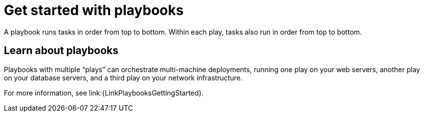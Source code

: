 [id="con-gs-playbooks"]

= Get started with playbooks

A playbook runs tasks in order from top to bottom. Within each play, tasks also run in order from top to bottom.

== Learn about playbooks

Playbooks with multiple “plays” can orchestrate multi-machine deployments, running one play on your web servers, another play on your database servers, and a third play on your network infrastructure.

For more information, see link:{LinkPlaybooksGettingStarted}.

